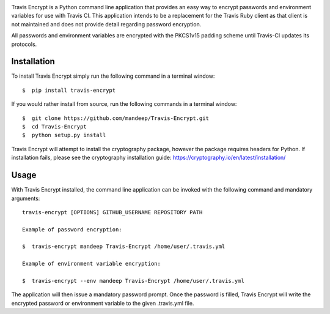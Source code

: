 .. image:: travis/images/header.png

|travis| |coverage| |dependencies| |codacy| |version| |status| |pyversions| |format| |license|


Travis Encrypt is a Python command line application that provides an easy way to encrypt passwords
and environment variables for use with Travis CI. This application intends to be a replacement for the Travis Ruby client as that client is not maintained and does not provide detail regarding password encryption.

All passwords and environment variables are encrypted with the PKCS1v15 padding scheme until
Travis-CI updates its protocols.

*************
Installation
*************


To install Travis Encrypt simply run the following command in a terminal window::

    $  pip install travis-encrypt

If you would rather install from source, run the following commands in a terminal window::

    $  git clone https://github.com/mandeep/Travis-Encrypt.git
    $  cd Travis-Encrypt
    $  python setup.py install

Travis Encrypt will attempt to install the cryptography package, however the package requires
headers for Python. If installation fails, please see the cryptography installation guide:
https://cryptography.io/en/latest/installation/

******
Usage
******

With Travis Encrypt installed, the command line application can be invoked with the following command and mandatory arguments::

    travis-encrypt [OPTIONS] GITHUB_USERNAME REPOSITORY PATH

    Example of password encryption:

    $  travis-encrypt mandeep Travis-Encrypt /home/user/.travis.yml

    Example of environment variable encryption:

    $  travis-encrypt --env mandeep Travis-Encrypt /home/user/.travis.yml

The application will then issue a mandatory password prompt. Once the password is filled,
Travis Encrypt will write the encrypted password or environment variable
to the given .travis.yml file.

.. |travis| image:: https://travis-ci.org/mandeep/Travis-Encrypt.svg?branch=master
    :target: https://travis-ci.org/mandeep/Travis-Encrypt
.. |coverage| image:: https://img.shields.io/coveralls/mandeep/Travis-Encrypt.svg
    :target: https://coveralls.io/github/mandeep/Travis-Encrypt 
.. |dependencies| image:: https://img.shields.io/librariesio/github/mandeep/Travis-Client.svg
    :target: https://dependencyci.com/github/mandeep/Travis-Encrypt
.. |codacy| image:: https://img.shields.io/codacy/grade/16d519300c4d4524a38b385f6a7a2275.svg
    :target: https://www.codacy.com/app/bhutanimandeep/Travis-Encrypt/dashboard
.. |version| image:: https://img.shields.io/pypi/v/travis-encrypt.svg
    :target: https://pypi.python.org/pypi/travis-encrypt
.. |status| image:: https://img.shields.io/pypi/status/travis-encrypt.svg
    :target: https://pypi.python.org/pypi/travis-encrypt
.. |pyversions| image:: https://img.shields.io/pypi/pyversions/travis-encrypt.svg
    :target: https://pypi.python.org/pypi/travis-encrypt
.. |format| image:: https://img.shields.io/pypi/format/travis-encrypt.svg
    :target: https://pypi.python.org/pypi/travis-encrypt
.. |license| image:: https://img.shields.io/pypi/l/travis-encrypt.svg
    :target: https://pypi.python.org/pypi/travis-encrypt